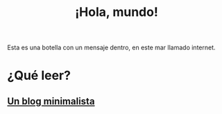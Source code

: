 #+TITLE: ¡Hola, mundo!
#+OPTIONSO: html-style:nil html-scripts:nil html-postamble:nil toc:nil author:laertida
#+OPTIONS:  html-postamble:nil toc:nil author:nil
#+HTML_HEAD: <link rel="stylesheet" type="text/css" href="/css/main.css" />

Esta es una botella con un mensaje dentro, en este mar llamado internet.


* ¿Qué leer?
** [[file:blog/blog.org][Un blog minimalista]]
